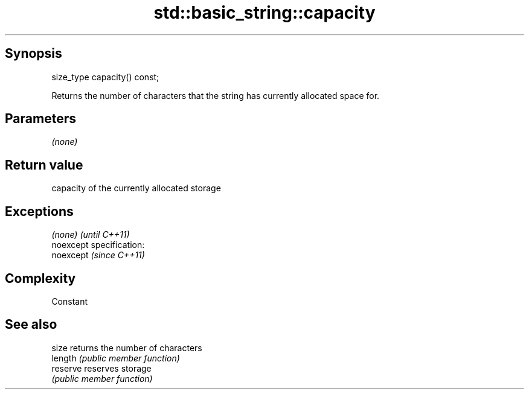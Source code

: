 .TH std::basic_string::capacity 3 "Jun 28 2014" "2.0 | http://cppreference.com" "C++ Standard Libary"
.SH Synopsis
   size_type capacity() const;

   Returns the number of characters that the string has currently allocated space for.

.SH Parameters

   \fI(none)\fP

.SH Return value

   capacity of the currently allocated storage

.SH Exceptions

   \fI(none)\fP                    \fI(until C++11)\fP
   noexcept specification:  
   noexcept                  \fI(since C++11)\fP
     

.SH Complexity

   Constant

.SH See also

   size    returns the number of characters
   length  \fI(public member function)\fP 
   reserve reserves storage
           \fI(public member function)\fP 
